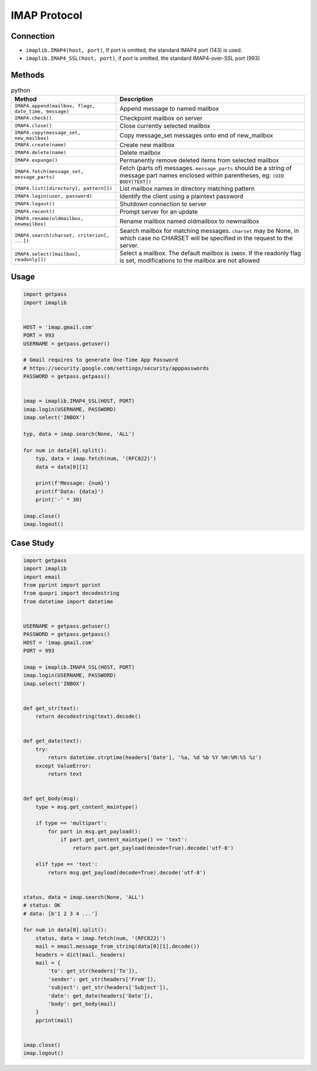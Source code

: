 *************
IMAP Protocol
*************


Connection
==========
* ``imaplib.IMAP4(host, port)``, If port is omitted, the standard IMAP4 port (143) is used.
* ``imaplib.IMAP4_SSL(host, port)``, if port is omitted, the standard IMAP4-over-SSL port (993)


Methods
=======
.. csv-table:: python
    :header-rows: 1

    "Method", "Description"
    "``IMAP4.append(mailbox, flags, date_time, message)``", "Append message to named mailbox"
    "``IMAP4.check()``", "Checkpoint mailbox on server"
    "``IMAP4.close()``", "Close currently selected mailbox"
    "``IMAP4.copy(message_set, new_mailbox)``", "Copy message_set messages onto end of new_mailbox"
    "``IMAP4.create(name)``", "Create new mailbox"
    "``IMAP4.delete(name)``", "Delete mailbox "
    "``IMAP4.expunge()``", "Permanently remove deleted items from selected mailbox"
    "``IMAP4.fetch(message_set, message_parts)``", "Fetch (parts of) messages. ``message_parts`` should be a string of message part names enclosed within parentheses, eg: ``(UID BODY[TEXT])``"
    "``IMAP4.list([directory[, pattern]])``", "List mailbox names in directory matching pattern"
    "``IMAP4.login(user, password)``", "Identify the client using a plaintext password"
    "``IMAP4.logout()``", "Shutdown connection to server"
    "``IMAP4.recent()``", "Prompt server for an update"
    "``IMAP4.rename(oldmailbox, newmailbox)``", "Rename mailbox named oldmailbox to newmailbox"
    "``IMAP4.search(charset, criterion[, ...])``", "Search mailbox for matching messages. ``charset`` may be None, in which case no CHARSET will be specified in the request to the server."
    "``IMAP4.select([mailbox[, readonly]])``", "Select a mailbox. The default mailbox is ``INBOX``. If the readonly flag is set, modifications to the mailbox are not allowed"


Usage
=====
.. code-block:: python

    import getpass
    import imaplib


    HOST = 'imap.gmail.com'
    PORT = 993
    USERNAME = getpass.getuser()

    # Gmail requires to generate One-Time App Password
    # https://security.google.com/settings/security/apppasswords
    PASSWORD = getpass.getpass()


    imap = imaplib.IMAP4_SSL(HOST, PORT)
    imap.login(USERNAME, PASSWORD)
    imap.select('INBOX')

    typ, data = imap.search(None, 'ALL')

    for num in data[0].split():
        typ, data = imap.fetch(num, '(RFC822)')
        data = data[0][1]

        print(f'Message: {num}')
        print(f'Data: {data}')
        print('-' * 30)

    imap.close()
    imap.logout()

Case Study
==========
.. code-block:: python

    import getpass
    import imaplib
    import email
    from pprint import pprint
    from quopri import decodestring
    from datetime import datetime


    USERNAME = getpass.getuser()
    PASSWORD = getpass.getpass()
    HOST = 'imap.gmail.com'
    PORT = 993

    imap = imaplib.IMAP4_SSL(HOST, PORT)
    imap.login(USERNAME, PASSWORD)
    imap.select('INBOX')


    def get_str(text):
        return decodestring(text).decode()


    def get_date(text):
        try:
            return datetime.strptime(headers['Date'], '%a, %d %b %Y %H:%M:%S %z')
        except ValueError:
            return text


    def get_body(msg):
        type = msg.get_content_maintype()

        if type == 'multipart':
            for part in msg.get_payload():
                if part.get_content_maintype() == 'text':
                    return part.get_payload(decode=True).decode('utf-8')

        elif type == 'text':
            return msg.get_payload(decode=True).decode('utf-8')


    status, data = imap.search(None, 'ALL')
    # status: OK
    # data: [b'1 2 3 4 ...']

    for num in data[0].split():
        status, data = imap.fetch(num, '(RFC822)')
        mail = email.message_from_string(data[0][1].decode())
        headers = dict(mail._headers)
        mail = {
            'to': get_str(headers['To']),
            'sender': get_str(headers['From']),
            'subject': get_str(headers['Subject']),
            'date': get_date(headers['Date']),
            'body': get_body(mail)
        }
        pprint(mail)


    imap.close()
    imap.logout()
